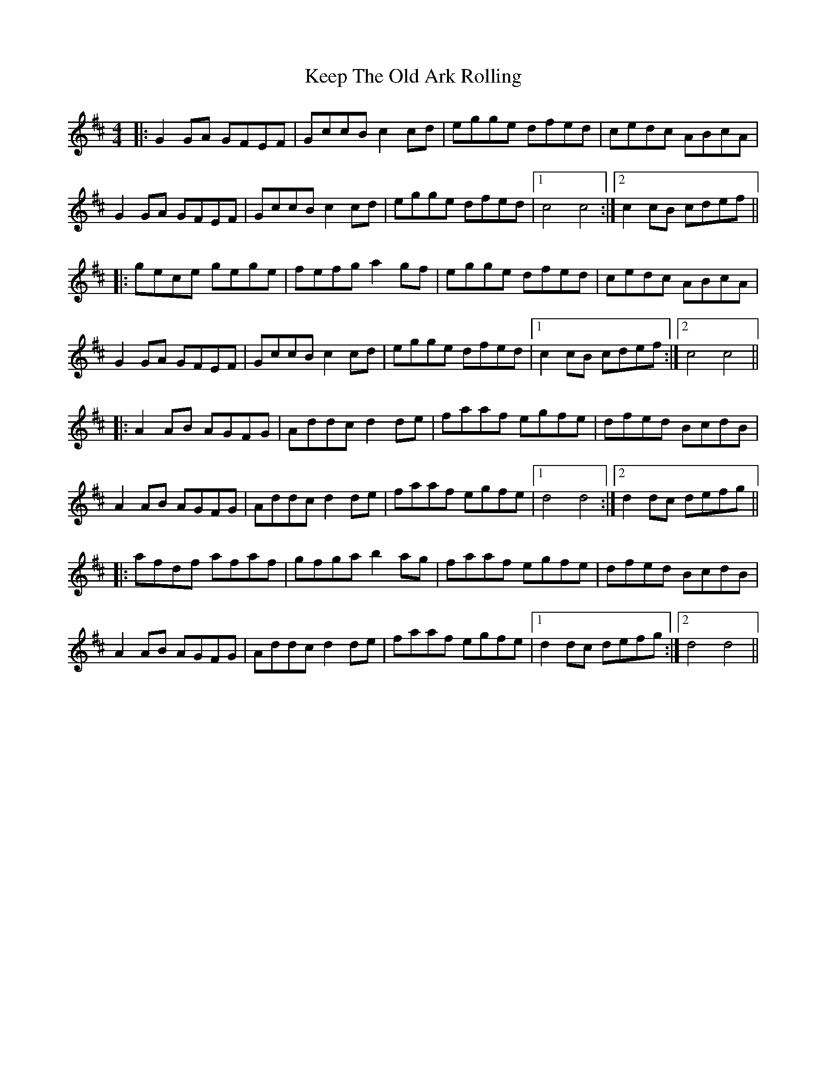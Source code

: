 X: 21263
T: Keep The Old Ark Rolling
R: reel
M: 4/4
K: Dmajor
|:G2 GA GFEF|GccB c2 cd|egge dfed|cedc ABcA|
G2 GA GFEF|GccB c2 cd|egge dfed|1 c4 c4:|2 c2 cB cdef||
|:gece gege|fefg a2 gf|egge dfed|cedc ABcA|
G2 GA GFEF|GccB c2 cd|egge dfed|1 c2 cB cdef:|2 c4 c4||
|:A2 AB AGFG|Addc d2 de|faaf egfe|dfed BcdB|
A2 AB AGFG|Addc d2 de|faaf egfe|1 d4 d4:|2 d2 dc defg||
|:afdf afaf|gfga b2 ag|faaf egfe|dfed BcdB|
A2 AB AGFG|Addc d2 de|faaf egfe|1 d2 dc defg:|2 d4 d4||

